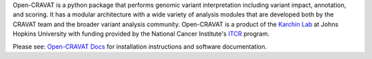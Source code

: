 Open-CRAVAT is a python package that performs genomic variant interpretation including variant impact, annotation, and scoring. 
It has a modular architecture with a wide variety of analysis modules that are developed both by 
the CRAVAT team and the broader variant analysis community. Open-CRAVAT is a product of the `Karchin Lab`_ 
at Johns Hopkins University with funding provided by the National 
Cancer Institute's `ITCR`_ program.

.. _Karchin Lab: http://karchinlab.org
.. _ITCR: https://itcr.cancer.gov

Please see: `Open-CRAVAT Docs`_ for installation instructions and software documentation.

.. _Open-CRAVAT Docs: https://open-cravat.readthedocs.io
